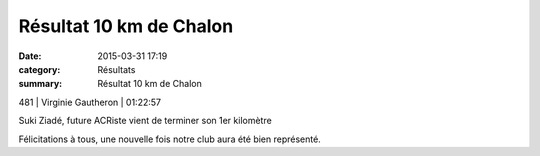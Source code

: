 Résultat 10 km de Chalon
========================

:date: 2015-03-31 17:19
:category: Résultats
:summary: Résultat 10 km de Chalon

|Résultat 10 km de Chalon|

481     | Virginie Gautheron      | 01:22:57

|Suki Ziadé, future ACRiste vient de terminer son 1er kilomètre|


Suki Ziadé, future ACRiste vient de terminer son 1er kilomètre

Félicitations à tous, une nouvelle fois notre club aura été bien représenté.

.. |Résultat 10 km de Chalon| image:: http://assets.acr-dijon.org/old/httpimgover-blog-kiwicom149288520150331-ob_1da5ec_wp-20150329-11-00-29-pro.jpg
.. |Suki Ziadé, future ACRiste vient de terminer son 1er kilomètre| image:: http://assets.acr-dijon.org/old/httpimgover-blog-kiwicom149288520150331-ob_e0a2de_suki-medaille1.jpg
